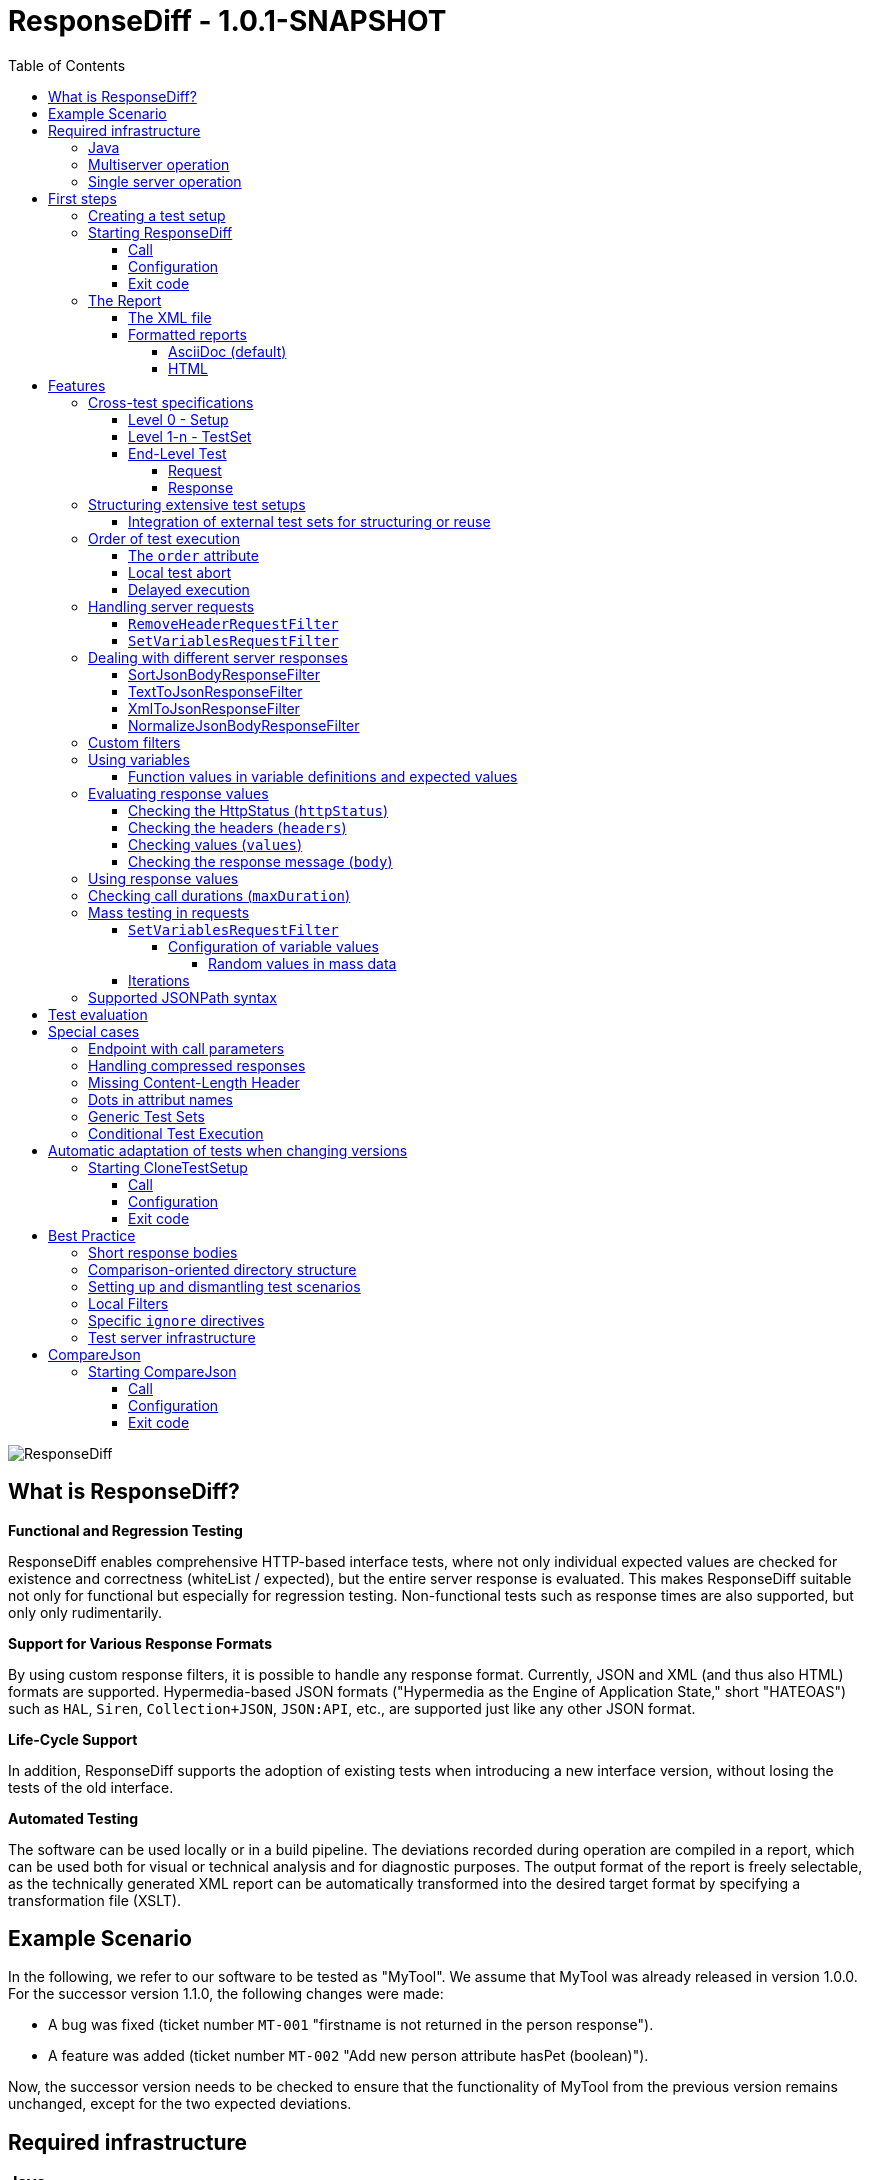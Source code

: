 = ResponseDiff - 1.0.1-SNAPSHOT
:encoding: utf-8
:lang: de
:toc: left
:toclevels: 5

image::img/responsediff-logo_320x160.png[ResponseDiff]

== What is ResponseDiff?

**Functional and Regression Testing**

ResponseDiff enables comprehensive HTTP-based interface tests, where not only individual expected values are checked for existence and correctness (whiteList / expected), but the entire server response is evaluated. This makes ResponseDiff suitable not only for functional but especially for regression testing. Non-functional tests such as response times are also supported, but only only rudimentarily.

**Support for Various Response Formats**

By using custom response filters, it is possible to handle any response format. Currently, JSON and XML (and thus also HTML) formats are supported. Hypermedia-based JSON formats ("Hypermedia as the Engine of Application State," short "HATEOAS") such as `HAL`, `Siren`, `Collection+JSON`, `JSON:API`, etc., are supported just like any other JSON format.

**Life-Cycle Support**

In addition, ResponseDiff supports the adoption of existing tests when introducing a new interface version, without losing the tests of the old interface.

**Automated Testing**

The software can be used locally or in a build pipeline. The deviations recorded during operation are compiled in a report, which can be used both for visual or technical analysis and for diagnostic purposes. The output format of the report is freely selectable, as the technically generated XML report can be automatically transformed into the desired target format by specifying a transformation file (XSLT).

== Example Scenario
In the following, we refer to our software to be tested as "MyTool". We assume that MyTool was already released in version 1.0.0.
For the successor version 1.1.0, the following changes were made:

* A bug was fixed (ticket number `MT-001` "firstname is not returned in the person response").
* A feature was added (ticket number `MT-002` "Add new person attribute hasPet (boolean)").

Now, the successor version needs to be checked to ensure that the functionality of MyTool from the previous version remains unchanged, except for the two expected deviations.

== Required infrastructure

=== Java
ResponseDiff requires Java version 11 or higher.

=== Multiserver operation
In order to be able to make the comparison required for a regression test, at least two instances of the software to be tested must be installed.
The previous MyTool version 1.0.0 is the “reference”, while the successor version 1.1.0 is the “test candidate”. In the event that the same URL is specified for the reference and candidate instances, a warning message is logged.

In reality, it is not uncommon for return values to be instance-specific. This often concerns technical IDs (which are assigned as UUIDs on the server side, for example), but timestamps can also be assumed to be server-specific due to the slightly different system clocks of the servers.

In order to be able to separate supposed, technically caused differences from actual, implementation-related differences without having to identify them individually and exclude them from the test, a control instance can optionally be operated. The control instance is identical to the reference instance. If a control instance is available, ResponseDiff first determines the differences between the reference and control. These are automatically ignored as technical differences (white noise) in the subsequent comparison between the reference and the candidate.

image::img/infrastructure_00.png[]

It is important for a successful setup that each instance (reference, candidate and, if applicable, control) has its own but identical database, as data-changing accesses can also be carried out and the response of a second call often differs from that of the first call.

=== Single server operation

If only the candidate instance is available, it can also be compared with a previous version. The prerequisite for this is that the previous version was tested in multiserver mode at an earlier point in time and that the XML report derived from this is still available. This “old” XML report can then be used as a replacement for the reference instance.

== First steps

=== Creating a test setup
The test scenarios for ResponseDiff are formulated in a setup file (XML).

.Example setup:
====
[source,xml]
----
<?xml version="1.0" encoding="UTF-8"?>
<XmlResponseDiffSetup id="ROOT SETUP"
  xmlns:xsi="http://www.w3.org/2001/XMLSchema-instance"
  xsi:noNamespaceSchemaLocation="responseDiffSetup.xsd" <1>
>
  <description>Demo to demonstrate a basic test setup structure</description>

  <filterRegistry>
    <filter id="sortJsonBody" clazz="com.github.kreutzr.responsediff.filter.response.SortJsonBodyResponseFilter" /> <2>
  </filterRegistry>

  <testSet id="Person CRUD" order="strict"> <3>
     <description>Reading person data</description>

     <test id="Test that person firstname is no longer missing" ticketReference="MT-001,MT-002"> <4>
        <description>In version 1.0.0 a persons firstname was not returned and hasPet was not supported. In version 1.1.0 this should be fixed.</description>

        <request method="GET" endpoint="/persons" > <5>
           <description>Some optional description</description>
           <parameters>
              <parameter id="personId">1000000000000000</parameter>
           </parameters>
           <headers>
              <header name="Accept">application/json</header>
           </headers>
        </request>

        <response>
           <description>Some optional description</description>
           <filters>
              <filter id="sortJsonBody"/> <6>
           </filters>

           <ignore forEver="true"> <7>
              <header>set-cookie</header>
              <explanation>Cookie reference is random</explanation>
           </ignore>
           <ignore ticketReference="MT-001"> <7>
              <path>$.firstname</path>
              <explanation>The firstname is missing in version 1.0.0</explanation>
           </ignore>
           <ignore ticketReference="MT-002"> <7>
              <path>$.hasPet</path>
              <explanation>hasPet was not supported in version 1.0.0</explanation>
           </ignore>

           <expected> <8>
              <httpStatus ticketReference="MT-003">200</httpStatus> <9>
              <headers>
                <header name="content-type" ticketReference="MT-004">application/json</header> <10>
              </headers>
              <values> <11>
                 <value path="$.firstname" type="string" >Reinhard</value>
                 <value path="$.hasPet"    type="boolean" ticketReference="MT-005">false</value>
              </values>
              <body noBody="false" ticketReference="MT-006"/>
           </expected>
        </response>
     </test>

  </testSet>
</XmlResponseDiffSetup>
----
Now let's take a look at the setup:

<1> Specifying the XSD file (XSD = XML Schema Definition) in the XML root can simplify the editing of the XML file. The XSD file is located in the `doc/xsds` directory of the ResponseDiff version.

<2> In general, the “sortJsonBody” filter is registered in the setup. It is used in the example further below in the `response` definition. The filter ensures that the map entries of JSON responses are displayed in a fixed and therefore comparable order.

<3> The embedded TestSet can be described with a `description` and contains a single test (in this example).

<4> The test can optionally refer to one or more associated tickets (`ticketReference`). Links to the ticket system are displayed in the report. If more than one ticket is referenced, the references must be listed one after the other, separated by commas.

<5> The `request` defines which HTTP method (`method`) is used to call the given service endpoint (`endpoint`), which call parameters (`parameters`) are to be appended to the endpoint URL and which headers are to be set.

<6> The response filter registered above is now used in the `response` for the responses delivered here. If more than one filter is specified in the `filters` section, these are applied to the incoming response in the specified order.

<7> In the various `ignore` blocks, certain aspects are now excluded from the comparison. They are therefore not listed in the report. The specification of which parts of the response are to be ignored is made using JSONPath syntax.

* Cookie references are generally not identical and must therefore (generally) be excluded.
* The `MT-001` bugfix also requires an `ignore` block, as it is clear that the reference will not return anything here. The corresponding ticket is linked here.
* The same applies to the new feature `MT-002`.

<8> As we have used a specific person ID in the call, we can also implement a functional test via `expected`.

<9> We expect the HTTP Status of the reponse to be 200 (`OK`),
<10> the `content-type` header as `application/json` and
<11> the values `firstname` and `hasPet` (defined in `values`) to have very specific characteristics. The specification of which value is expected at which point in the response is made using JSONPath syntax.
====

The `ignore` tag and the `httpStatus`, `header`, `value` and `body` elements in the `expected` block can optionally be equipped with the `ticketReference` attribute. This can provide information as to why a deviation may be ignored or why a specific value is expected. Ticket references specified in this way are assigned to the enclosing test and thus appear in the report.


=== Starting ResponseDiff

==== Call
A test with ResponseDiff is started as follows:
[source,bash]
----
java -cp responsediff-<version>.jar com.github.kreutzr.responsediff.ResponseDiff <configuration>
echo $?
----

Optionally, the log level can be set externally at startup as follows
[source,bash]
----
java -cp responsediff-<version>.jar [-Dlog4j.configurationFile=file:<absolute-path>/log4j2.xml] com.github.kreutzr.responsediff.ResponseDiff <configuration>
echo $?
----

==== Configuration

A JSON is expected as configuration as follows (without line breaks):

[NOTE]
====
It is recommended to set the configuration parameters within a small script. A suggestion for such a script is provided in the `doc` folder. (`start-responseDiff`).
====

.Example JSON for the call configuration
====
[source,json]
----
{
  "rootPath" : "...",
  "candidateServiceUrl" : "...",
  "referenceServiceUrl" : "...",
  "referenceFilePath" : "...",
  "controlServiceUrl" : "...",
  "responseTimeoutMs" : ...,
  "ticketServiceUrl" : "...",
  "xmlFilePath" : "...",
  "reportTitle" : "...",
  "testIdPattern" : "...",
  "storeResultPath" : "...",
  "reportWhiteNoise" : [true|false],
  "maskAuthorizationHeaderInCurl" : [true|false],
  "reportControlResponse" : [true|false],
  "executionContext" : "...",
  "xsltFilePath" : "...",
  "reportFileEnding" : "...",
  "reportConversionFormats" : "...",
  "candidateHeaders" : [ { "name" : "...", "value" : "..." } ],
  "referenceHeaders" : [ { "name" : "...", "value" : "..." } ],
  "controlHeaders"   : [ { "name" : "...", "value" : "..." } ],
  "epsilon" : ...,
  "exitWithExitCode" : [true|false]
}
----
====

[NOTE]
====

* `rootPath`: Optional base directory for subsequent relative path specifications (e.g., "C:/home/rkreutz/work/develop/test/responsediff/"). If this parameter is omitted, the execution directory is assumed.
* `candidateServiceUrl`: Mandatory URL of the candidate instance (e.g. "http://localhost:10500/my-tool")
* `referenceServiceUrl`: Optional URL of the reference instance (e.g. "http://localhost:10510/my-tool")
* `referenceFilePath`: Optional reference to an "old" XML report to be used as a reference if no `referenceServiceUrl` was specified.
* `controlServiceUrl`: Optional URL of the control instance (e.g. "http://localhost:10520/my-tool")
* `responseTimeoutMs`: Optional timeout (as an integer) for receiving responses. (default is 1000)
* `ticketServiceUrl`: Optional URL to the ticket system, so that the ticket number only needs to be appended (e.g. "http://localhost/tickets/")
* `xmlFilePath`: Mandatory specification of the XML file containing the setup to be tested. The path can be specified relative to the optionally specified `rootPath`.
* `reportTitle`: Optional text that shall be used as report title when set. If not set the `description` text of the `XmlResponseDiffSetup` block is used as default. If set, the `description` is used as subtitle.
* `testIdPattern`: Optional regular expression (in Java RegEx syntax) to restrict execution to specific tests. If nothing or null is passed, all tests are executed (default). Otherwise, only those tests whose `id` matches the passed expression are executed.
* `storeResultPath`: Mandatory specification of the directory in which the test results should be saved as XML. (e.g., "../test-results/")
* `reportWhiteNoise`: Optional flag indicating whether ignored technical differences (whiteNoise) should also be reported (`true`) or not (`false`). (Default is `false`)
* `maskAuthorizationHeaderInCurl`: Optional Flag indicating whether values of the `Authentication` header shall be masked (`true`) or not (`false`). (default is `true`)
* `reportControlResponse`: Optional Flag indicating whether additionally to the response of the candidate and reference instances the response of the control instance shall be included to the exported XML file, too (`true`) or not (`false'). (default is `false`)
* `executionContext`: Optional (comma separated) list of tokens, that are used for conditional test executions (see section <<Conditional Test Execution>>). The choice of tokens is free. The usage of the tokens is case insensitive.
* `xsltFilePath`: Optional path to an XSLT file to be used to transform the generated XML report. The result of the transformation is saved next to the XML report under the same name (e.g., "reporter/report-to-adoc.xslt" (default) or "reporter/report-to-html.xslt"). **Note:** The transformation file "reporter/report-to-html.xslt" is very rudimentary and serves only as a technical example for creating your own reports. If you actually want to generate a report in HTML format, we recommend not changing the default transformer and the default file extension (`reportFileEnding`) and instead passing the value `html` in the `reportConversionFormats` parameter.
* `reportFileEnding`: Optional file extension for the transformation result. (default is `adoc`)
* `reportConversionFormats`: Optional list of target formats into which a generated AsciiDoc report should be converted. The list is comma-separated. The following enumeration values ​​are supported: `pdf`, `html`. This parameter is only considered if the `reportFileEnding` parameter has the value `adoc`. A prerequisite for successful conversion is, of course, that the XSLT file used (see `xsltFilePath` parameter) actually transforms the XML report into AsciiDoc. The result of the AsciiDoc conversion is stored next to the report file.
* `candidateHeaders`: Optional headers that should be used when calling the candidate instance. e.g. [ { "name" : "Authorization", "value" : "bearer ..." } ])
* `referenceHeaders`: Optional headers that should be used when calling the candidate instance. e.g. [ { "name" : "Authorization", "value" : "bearer ..." } ])
* `controlHeaders`: Optional headers that should be used when calling the candidate instance. e.g. [ { "name" : "Authorization", "value" : "bearer ..." } ])
* `epsilon`: Optional epsilon value for numerical comparisons where no specific epsilon was specified in the test. (default is 0.00000001)
* `exitWithExitCode`: Optional flag whether deviations with an exit code other than 0 should be displayed (`true`), or not (`false`). (default is `true`)
====

==== Exit code
After execution, the exit code indicates whether there were any deviations (exit code != 0) or whether the comparison showed no abnormalities (exit code = 0).
This behavior can be disabled when running locally in an IDE using the optional flag `exitWithExitCode`.

=== The Report
After the test has completed, an XML file named `report_<setupName>_<timestamp>.xml` is stored in the configured directory (see `storeResultPath` above). If an XSLT file was specified for transformation, the transformed report will also appear there under the same name but with a different file extension.

==== The XML file
The XML file corresponds to the setup file.

In addition, each test and test set is noted

* which XML file the test comes from (`fileName`),
* which variables were used (`variables`), and
* what the call actually was (`curl`).

The XML file can therefore be used for debugging purposes.

==== Formatted reports
The formatted report contains all the information from the XML file taken into account during the transformation in a better structured and more human-readable manner.

If not all tests should be considered in the transformation (e.g., because you are only interested in failed tests), the optional attribute `report` can be used in the transformer. An attribute value of an outer test set is inherited by the inner test sets and tests unless a different value is specified.

.Example of using the report attribute
====
[source,xml]
----
<?xml version="1.0" encoding="UTF-8"?>
<XmlResponseDiffSetup ...>
  ...
  <testSet> <!-- If the report attribute is not specified, the value "fail,skip" applies -->
     ...
     <testSet report="fail,skip">
        ...
     </testSet>
     <test ... report="success">
     </test>
  </testSet>
</XmlResponseDiffSetup>
----
====

By configuring the transformer to be used, you can use your own transformers.

The following XSLT transformers are currently available:

===== AsciiDoc (default)
Transformer file name: `report-to-adoc.xslt`

The AsciiDoc transformer is the reference implementation of a transformer. All test aggregations (analysis) are reported at the test set level. Tests are only reported if the test result matches the value specified in the `report` attribute (the default is " `fail,skip` ").
The following values ​​are provided for the `report` attributes on the test sets and tests:

* `success`: The test will be included in the report if it was successful.
* `fail`: The test will be included in the report if it failed.
* `skip`: The test will be included in the report if it was aborted due to technical problems or was excluded from execution due to a specified `testIdPattern`.
* `all`: The test is considered regardless of the test result.
* `none`: The test is never considered.


===== HTML
Transformer file name: `report-to-html.xslt`

The HTML transformer is rather rudimentary in its presentation and serves only as a technical example for creating your own reports. It currently does not take any of the `report` attributes of the test sets and tests into account.

If you actually want to generate a report in HTML format, we recommend using the parameter `reportConversionFormats` (see section "<<Configuration>>").

== Features
In addition to the simple configuration shown above, ResponseDiff can handle more complex and demanding test scenarios. These options are listed and explained below.

=== Cross-test specifications
The complete formulation of all call parameters, etc., for each test is very time-consuming and requires a lot of maintenance. It often happens that numerous tests have a uniform structure and differ only in details. For this reason, tests can be structured into test sets. Commonalities between individual tests can then be outsourced to the test set configuration and no longer need to be specified for each test. However, it is possible to override outsourced properties locally at specific points.

Furthermore, test sets can also be structured within test sets, further reducing the writing and adaptation effort. This results in the following levels:

==== Level 0 - Setup
The outermost level contains (almost) only general information. All of this general information is optional.
These are in detail:

* The base URL of the ticket system, which allows direct reference to tickets in the generated report. This value does not need to be set manually. Instead, it is automatically adopted from the call configuration.
* A short description of the test setup (`description`).
* The registration of request and response filters to be used in the tests (`filterRegistry`).
* A declaration of variables (`variables`) that are valid across all tests (sets).

The definition of at least one test set (`testSet`) is mandatory.

.Example TestSetup
====
[source,xml]
----
<?xml version="1.0" encoding="UTF-8"?>
<XmlResponseDiffSetup ...>
  <description>Demo to demonstrate a basic test setup structure</description>

  <filterRegistry>
     <filter id="sortJsonBody" clazz="com.github.kreutzr.responsediff.filter.response.SortJsonBodyResponseFilter" />
  </filterRegistry>

  <variables>
     <variable id="personId">1000000000000000</variable>
  </variables>

  <testSet ...>
     ...
  </testSet>
</XmlResponseDiffSetup>
----
====

==== Level 1-n - TestSet
A test set contains a set of tests.

Like the test setup, a test set also includes some general information that applies to all embedded tests and test sets. Entering this information is optional. This information includes:

* A short description of the test set (`description`).
* The registration of request and response filters to be used in the tests (`filterRegistry`). *Please note that filter names must be unique across all levels.* Filters registered anywhere are available to all tests. If a filter is registered multiple times under the same name, the regression test will be aborted before it even starts. *For this reason, test sets that are executed multiple times (keyword `iterations`) cannot register additional filters locally.*
* A declaration of universally valid variables (`variables`).
* Universally applicable `request` information to avoid redundancies in the tests (`request`).
* Common `response` information to avoid redundancies in the tests (`response`).

In addition, each test set requires an `id` attribute.

.Example of a test set
====
[source,xml]
----
  <testSet id="TS-1">
     <description>Some text</description>
     <filterRegistry>
        ...
     </filterRegistry>
     <variables>
        ...
     </variables>
     <request ...>
        ...
     </request>
        ...
     <response ...>
        ...
     </response>

     <test ...>
        ...
     </test>
     <test ...>
        ...
     </test>
  </testSet>
----
====

A test set can also contain additional test sets, resulting in a tree structure.

.Example of a structured, complex test setup
====
[source,xml]
----
<?xml version="1.0" encoding="UTF-8"?>
<XmlResponseDiffSetup ...>
  ...
  <testSet id="TS-1">
     ...
     <testSet id="TS-1/1">
        ...
     </testSet>
     <testSet id="TS-1/2">
        ...
        <testSet id="TS-1/2/1">
           ...
        </testSet>
     </testSet>
  </testSet>
  <testSet id="TS-2">
     ...
  </testSet>
</XmlResponseDiffSetup>
----
====

==== End-Level Test
The last level (or leaf in the tree structure) is a test. A test requires the following information. If this is missing, the information is taken from the enclosing structure (TestSet -> ... -> Test Setup).
The following information is required:

* A brief description of the test.
* A declaration of the locally valid variables.
* Local request information.
* Local response information.

In addition, every test requires an `id` attribute.

.Example of a test
====
[source,xml]
----
     ...
     <test id="Test that a person can be updated">
        <description>A person's attributes are changed.</description>

        <request method="PUT" endpoint="/persons" >
           <description>Some optional description</description>
           <parameters>
              <parameter id="personId">1000000000000000</parameter>
           </parameters>
           <headers>
              <header name="Accept">application/json</header>
           </headers>
           <body>
           {
             "name": "Kreutz",
             "firstname": "Reinhard",
             "dateOfBirth" : "1967-09-27",
             "size": 1.94,
             "hasPet" : true
           }
           </body>
        </request>

        <response>
           <description>Some optional description</description>
           <filters>
              <filter id="sortJsonBody"/>
              ...
           </filters>

           <ignore forEver="true">
              <header>set-cookie</header>
              <explanation>Cookie reference is random</explanation>
           </ignore>
           <ignore>
              <path>$.random</path>
              <explanation>The random attribute is a server specific UUID</explanation>
           </ignore>
           ...

           <expected>
              <httpStatus>200</httpStatus>
              <headers>
                 <header name="Content-Type">application/json</header>
                 ...
              </headers>
              <values>
                 <value path="$.name">Kreutz</value>
                 ...
              </values>
              <body noBody="false">
                 ...
              </body>
           </expected>
        </response>
     </test>
     <test id="Test that a person image can be uploaded">
        <description>A person's image and some image description are updated.</description>

        <request method="POST" endpoint="/persons" >
           <description>Some other optional description</description>
           <parameters>
              <parameter id="personId">1000000000000000</parameter>
           </parameters>
           <headers>
              <header name="Accept">application/json</header>
           </headers>
           <uploadParts>
              <file name="photo" contentType="imag/png">person_1000000000000000.png</file>
              <file name="photoText" contentType="text/plain" charSet="UTF-8">someText.txt</file>
           </uploadParts>
        </request>
     </test>
     ...
----
====

===== Request
A `request` entry consists of the following optional information:

* A description (`description`).
* A declaration of the locally valid variables (`variables`).
* A list of the filters to be applied to the request (`filters`). These must be registered centrally in the test setup. Inheritance from enclosing test sets can be specifically interrupted by setting the optional attribute `inherit` to `false` (default is `true`).
* A list of parameters to be appended to the call URL (`parameters`).
* A list of the headers to be set when calling.
* The message text (`body`) to be sent.
* As an alternative to a message body (`body`), files can be uploaded. The files (`file`) are grouped under `uploadParts`. Each `file` entry has the path to the file to be uploaded as its value. If this begins with a period (`.`), the path is considered relative to the test file; otherwise, it is considered an absolute path. Each entry also has the following attributes:
** `name` Optional attribute to give the file a name. If omitted, the physical file name is used.
** `contentType` Mandatory attribute to specify the MIMEType of the file data.
** `charSet` Semi-mandatory attribute that specifies the character encoding (e.g., `UTF-8`) for text files. This specification may be omitted for binary files (e.g., images).

In addition, the following two properties must be set. Whether this is done locally or in a cross-domain structure (TestSet or Test Setup) is irrelevant.

* The calling method (`method`). Options are "GET" (default), "HEAD", "POST", "PUT", "DELETE", "CONNECT", "OPTIONS", "TRACE", and "PATCH".
* The service endpoint to call.

===== Response
A `response` entry consists of the following optional information:

* A description (`description`).
* A declaration of the locally valid variables (`variables`).
* A list of the filters to be applied to the request (`filters`). These must be registered centrally in the test setup. Inheritance from enclosing test sets can be specifically interrupted by setting the optional attribute `inherit` to `false` (default is `true`).
* A list of response values ​​to ignore.
** Headers (specify the name) (`header`) and
** Response values ​​from the response message (`path`) are ignored (`ignore`). (The specification is made using JSONPath syntax)
* A list of the expected response values ​​for a functional test (`expected`).
** The HttpStatus (`httpStatus`) can be checked,
** Header values ​​compared (specify the name) (`headers`),
** individual values ​​from the response message (`values`) or
** the entire response message is tested (`body`).

The following optional attribute can also be set on the `response` entry:

* `hideBody` If the value is set to `true`, no response message will be displayed in the report, and no file will be created in the case of a download (default is `false`). This option can be useful when security-relevant information is involved (e.g., when testing a login endpoint). As a result, the response message cannot be accessed, which is why expected values ​​(`expected` and `ignore`) cannot be checked.

Further details on answer verification can be found in the "<<Features>>" section.

=== Structuring extensive test setups
In this way, test scenarios can be created in which data sets are built up in one test set, while another test set operates on this data, until finally the scenarios are cleared away again in a final test set.
Alternatively or additionally, different endpoints can be grouped into different test sets.

==== Integration of external test sets for structuring or reuse
If test sets become very extensive or if recurring call sequences arise, test setups can be outsourced to individual files that can be included from a test set. Properties outsourced to the incorporating test set are passed to the included test setup in the same way as with nested test sets. It should be noted that the option of locally overwriting common properties also applies here.

Embedding external test setup occurs at the end of a test set after the last test.

.Example XML for embedding external test setups
====
[source,xml]
----
        ...
     </test>

     <testSetInclude file="some-folder/part_01.xml" />
     <testSetInclude file="some-folder/part_02.xml" />

  </testSet>
  ...
</XmlResponseDiffSetup>
----
====

=== Order of test execution
Especially for *CRUD* interfaces (`Create`, `Read`, `Update`, `Delete`), the execution order of the tests can be relevant, for example, if an object is to be created first (`Create`), then queried (`Read`), modified (`Update`), and finally deleted (`Delete`). For this reason, ResponseDiff offers a way to influence the execution order.

==== The `order` attribute
By default, tests and test sets are executed in a random order. If this is not desired, you can set the optional attribute `order` in the enclosing test set with the value `strict` (default is `random`).

.Example XML for strict test execution
====
[source,xml]
----
  <testSet id="Person CRUD" order="strict">
----
====

This setting then applies to all test sets and tests included in the test set, unless an inner test set overrides the outer default for its inner elements. Within a test set, the tests are executed before the contained test sets. This order cannot be changed.

==== Local test abort
If tests depend on each other (for example, because it is expected that query calls will fail if the creation of an object to be queried later fails), this can be accounted for by the `breakOnFailure` attribute at the test level. The attribute would be set to `true` for the test that creates an object required later (the default is `false`). If this call then fails, all subsequent tests and test sets at this structure level are no longer executed. Tests skipped in this way are noted as "skipped" in the test summary.

The mechanism can be continued at TestSet level, so that if a TestSet is aborted in this way, the subsequent TestSets of the same structure level are also no longer executed.

[CAUTION]
====
The `breakOnFailure` attribute is not inherited, but is valid only locally. Furthermore, it is only permitted if strict execution is configured for the enclosing test set (`order` attribute with the value `strict`). An illegal combination of the `breakOnFailue` and `order` attributes leads to an immediate program termination.
====

==== Delayed execution
With asynchronous processing, the caller immediately receives a response from the server, which communicates the URL at which the requested response can be obtained. Often, generating this response takes some time, which is why directly querying the result is usually unsuccessful. Instead, a short wait time is recommended.

The optional `waitBefore` attribute can be used to specify how long to wait before starting the test execution. This is specified as a time period according to link: https://de.wikipedia.org/wiki/ISO_8601[ISO_8601]. To ensure that the requested response is successfully read, the `iterations` attribute (see section <<Iterations>> ) can also be used.

[CAUTION]
====
The `waitBefore` attribute is not inherited but is only valid locally.
====


=== Handling server requests

Before a request is sent to a server, it passes through an optional chain of call filters. The order of processing depends on the order in which the filters are listed in the `filter` entry of the request.

The following call filters are already included in ResponseDiff:

==== `RemoveHeaderRequestFilter`
Generally, the headers to be set are specified within a `request` entry. In addition to these, all headers passed externally when calling ResponseDiff are also always set (see JSON values ​​`referenceHeaders`, `controlHeaders`, and `candidateHeaders` in the call configuration). If specific headers are to be suppressed during the server call (such as a bearer token passed externally when calling the login endpoint), the `RemoveHeaderRequestFilter` can be used as follows:

.Example XML for header suppression
====

The filter is configured using the following parameter:

* `names` : A comma-separated list of header names that should not be set in the request.

[source,xml]
----
  <filterRegistry>
    ...
    <filter id="removeAuthorizationHeader" clazz="com.github.kreutzr.responsediff.filter.request.RemoveHeaderRequestFilter">
      <parameters>
         <parameter id="names">Authorization, Proxy Authorization</parameter>
      </parameters>
    </filter>
    ...
  </filterRegistry>
  ...
  <testSet id="TestSet 00" order="random" report="all">
     ...
     <request method="GET" endpoint="http://${test-server}/some/endpoint">
        ...
        <filters>
           <filter id="removeAuthorizationHeader" />
        </filters>
        ...
     </request>
     ...
  </testSet>
  ...
----
====


==== `SetVariablesRequestFilter`

This filter is specifically designed to handle bulk testing. For more information, see the "Mass Testing in Requests" section.

Custom filters can be easily added. (See section "<<Custom filters>>")


=== Dealing with different server responses

ResponseDiff assumes that responses are delivered in JSON format. If something other than JSON is delivered, each response can optionally be passed through a customizable chain of response filters.
If an XML-to-JSON filter (e.g., `XmlToJsonResponseFilter`) is used upstream, ResponseDiff can also parse responses from services that return XML. The same applies to the `TextToJsonResponseFilter`, which encapsulates any content in JSON.

The configured filters are processed in the order in which they were listed (`filter`).

The following response filters are already included in ResponseDiff:

==== SortJsonBodyResponseFilter
One response filter that will almost always be used is the filter `com.github.kreutzr.responsediff.filter.response.SortJsonBodyResponseFilter`. It guarantees that the attribute names of an incoming JSON message appear in a fixed order. Without this filter, the regression test would often report unfounded deviations.

The filter operates only on JSON messages. Non-JSON messages remain unchanged.

The filter accepts three optional configuration parameters:

* `sortArrays` : This parameter specifies whether list entries should also be sorted for comparison purposes (`true`), or whether the order of the entries in lists should remain unchanged (`false`). (default is `false`).
* `sortArrays.keys` : If the sorting of list entries is enabled using the `sortArrays` parameter, this setting applies by default to all lists in the JSON. However, sorting usually needs to be restricted to specific lists. To do this, the `sortArrays.keys` parameter must be used to identify the lists whose entries are to be sorted (whitelist). Multiple names are separated by a comma. If the JSON itself is already a list and therefore has no enclosing name, "$" must be specified as a synonym for "root" when specifying a whitelist if this (outer) list is to be sorted as well. A list of only non-existent names (or an empty entry) will result in no list being sorted.
Additionally, you can specify for each name which data should be used for sorting. The paths to the data to be considered are specified as JSONPaths in round brackets (`'('` and `')'`) and, if necessary, separated by a semicolon (`;`).
* `storeOriginalResponse` : This parameter allows the incoming response to be saved in the filter result before the filter begins its operation. The original response can be found in the result structure under `originalResponse`. Saving is enabled when the parameter value is set to `true` (default is `false`).

.Example of a detailed filter configuration
====
The `SortJsonBodyResponseFilter` returns for the following JSON document

[source,json]
----
[
  { "id" : "002", "a" : [ { "x" : 3, "y" : 1 }, { "x" : 2, "y" : 1 } ], "b" : [ 6,5,4 ], "c" : [ 9,8,7 ] },
  { "id" : "001", "a" : [ { "x" : 1, "y" : 2.1 }, { "x" : 1, "y" : 11.2 } ], "b" : [ 3,2,1 ], "c" : [ 8,4,2 ] }
]
----

with this filter configuration

[source,xml]
----
  ...
  <filterRegistry>
    <filter id="sortJsonBody" clazz="com.github.kreutzr.responsediff.filter.response.SortJsonBodyResponseFilter">
      <parameters>
         <parameter id="sortArrays">true</parameter>
         <parameter id="sortArrays.keys">$($.id),a($.x;$.y),b</parameter>
      </parameters>
    </filter>
    ...
----

this result:

----
[
  { "a" : [ { "x" : 1, "y" : 2.1 }, { "x" : 1, "y" : 11.2 } ], "b" : [ 1,2,3 ], "c" : [ 8,4,2 ], "id" : "001" },
  { "a" : [ { "x" : 2, "y" : 1 }, { "x" : 3, "y" : 1 } ], "b" : [ 4,5,6 ], "c" : [ 9,8,7 ], "id" : "002" }
]
----

* The attribute names are sorted alphabetically.
* Lists `a` and `b` are sorted. List `a` is sorted according to the values ​​in `$.x` and `$.y` (in that exact order), while list `b` is simply sorted by its total values. The sorting of list `b` would also work if the values ​​were further JSON structures—just (unprofessionally) sorted alphabetically according to their text representation.
* List `c` is not sorted.
* Finally, the elements of the root list `$` are sorted according to `$.id`.

====

[NOTE]
====
Data with value `null` is sorted to the front.

Data of type `Boolean` is sorted in the order `false`, `true`.

Numerical values ​​are sorted according to their value.

====

[CAUTION]
====
*Please note* that currently negative numbers are sorted in the same order as positive numbers - something like this:

[source]
----
-1, -2, -3, 0, 1, 2, 3
----

====

[CAUTION]
====
*UUIDs* (e.g. automatically generated IDs) are generally *not* suitable for sorting, since they are naturally generated individually on different instances (reference, candidate and possibly control) and therefore a unique sorting order cannot generally be achieved.

In such cases, it is advisable to choose the strongest possible combination of other attributes.

====


==== TextToJsonResponseFilter
For text responses (e.g., with a bearer token), the filter `com.github.kreutzr.responsediff.XmlHttpResponse.TextToJsonResponseFilter` is available. It encloses the entire server response in a rudimentary JSON. The JSON has either this `{"body":"<text>"}` or this `{"body":null}` form.

The filter only operates on non-JSON messages. JSON messages remain unchanged.

The filter accepts an optional configuration parameter:

* `contentType` : This parameter can be used to specify the `Content-Type` header of the response converted to JSON (default is `application/json`).


==== XmlToJsonResponseFilter
The filter `com.github.kreutzr.responsediff.XmlHttpResponse.XmlToJsonResponseFilter` is also available for XML responses (e.g., SOAP requests). It takes into account XML tag attributes and the mixing of text and other XML tags.

The filter only operates on non-JSON messages. JSON messages remain unchanged.

The filter accepts four optional configuration parameters:

* `contentType` : This parameter can be used to specify the `Content-Type` header of the XML response converted to JSON (default is `application/json`).
* `preserveOrder` : This parameter preserves the order of the nested tags. This is achieved by introducing a list in JSON. The list is named `#value`. Tag attributes are copied from JSON, with the attribute name preceded by a `@` serving as the key. If attributes are not to be considered, the `#value` key for the value is also omitted, and the tag name serves directly as the key. Further information and examples can be found in the class's Java documentation.
* `skipAttributes` : If the value `true` is passed, tag attributes are ignored when converting to JSON (default is `false`).
* `storeOriginalResponse` : This parameter allows the incoming response to be saved in the filter result before the filter begins its operation. The original response can be found in the result structure under `originalResponse`. Saving is enabled when the parameter value is set to `true` (default is `false`).

==== NormalizeJsonBodyResponseFilter

To use JSONPath, it is essential that the JSON structure can be parsed uniquely. This assumption is violated if, for example, the name of a JSON attribute contains a dot (`.`), as the dot is interpreted by the JSONPath standard as a structuring indicator.

The `NormalizeJsonBodyResponseFilter` can be used to normalize an incoming server response. This attempts to convert attributes with a dot in their name into structures.

It should be emphasized that this changes the native server response and that it is always preferable to receive correctly structured responses from the server.

The filter can be configured as follows:

* `replacements` : This optional parameter can be used to replace individual text occurrences (e.g.: `“project.id” -> “project-id”`). The replacements are passed as JSON as follows: `{ “<source_1>” : “<target_1>”, “<source_2>” : “<target_2>;”, ... }`. (default is empty).
* `normalizeMaps` : The optional parameter means that if the value `true` is set, an attempt is made to adapt the server response so that corresponding substructures are inserted (e.g.: `“project.id” : ...` -> `“project” : { “id” : ... }`). So that the adjustment also extends to list entries, `normalizeArrays` must also be set to `true`. (default is `false`)
* `normalizeArrays` : This parameter may only be set to `true` if the `normalizeMaps` parameter has been set to `true`. If this is the case, this means that entries within JSON lists are also normalized (e.g.: `[ “array.length” : 1 ]' -> “[ ‘array’ : { ‘length’ : 1 } ]`). (default is `false`)


.Example of a filter configuration
====
[source,xml]
----
<XmlResponseDiffSetup ...>
  <description>Some setup description</description>

  <filterRegistry>
    <filter id="sortJsonBody" clazz="com.github.kreutzr.responsediff.filter.response.SortJsonBodyResponseFilter">
      <parameters>
         <parameter id="sortArrays">true</parameter>
         <parameter id="sortArrays.keys">$,myAttribute</parameter>
      </parameters>
    </filter>
    <filter id="textToJson" clazz="com.github.kreutzr.responsediff.filter.response.TextToJsonResponseFilter">
      <parameters>
         <parameter id="contentType">application/vnd.api+json</parameter>
      </parameters>
    </filter>
    <filter id="xmlToJson" clazz="com.github.kreutzr.responsediff.filter.response.XmlToJsonResponseFilter">
      <parameters>
         <parameter id="contentType">application/vnd.api+json</parameter>
         <parameter id="preserveOrder">true</parameter>
         <parameter id="skipAttributes">false</parameter>
         <parameter id="storeOriginalResponse">true</parameter>
      </parameters>
    </filter>
    <filter id="normalizeJson" clazz="com.github.kreutzr.responsediff.filter.response.NormalizeJsonBodyResponseFilter">
      <parameters>
         <parameter id="replace">{"project.id":"project-id"}</parameter>
         <parameter id="normalizeMaps">true</parameter>
         <parameter id="normalizeArrays">false</parameter>
      </parameters>
    </filter>
  </filterRegistry>

  ...
</XmlResponseDiffSetup
----
====


=== Custom filters

ResponseDiff offers several interfaces and abstract base classes for creating your own request and response filters.

* `DiffFilter` and `DiffFilterImpl` Handles filter parameters.
* `DiffRequestFilter` Defines the handling of requests regarding the addition of variables (e.g. in mass tests).
* `DiffResponseFilter` and `DiffResponseFilterImpl` Handles responses.

This makes it easy to create your own parameterizable filters.

.Example of a custom RequestFilter
====
[source,java]
----
public class MyRequestFilter extends DiffFilterImpl implements DiffRequestFilter
{
  private static final String MY_FILTER_PARAMETER = "...";

  @Override
  protected void registerFilterParameterNames()
  {
    super.registerFilterParameterNames();

    registerFilterParameterName( MY_FILTER_PARAMETER );
    // ...
  }

  @Override
  public void apply( final XmlRequest xmlRequest, final String serviceId, final XmlTest xmlTest ) throws DiffFilterException
  {
    // ...
  }

  @Override
  public void next()
  {
    // ...
  }
}
----
====

.Example of a custom ResponseFilter
====
[source,java]
----
public class MyResponseFilter extends DiffResponseFilterImpl
{
  private static final String MY_FILTER_PARAMETER = "...";

  @Override
  protected void registerFilterParameterNames()
  {
    super.registerFilterParameterNames();

    registerFilterParameterName( MY_FILTER_PARAMETER );
    // ...
  }

  @Override
  public void apply( final XmlHttpResponse xmlHttpResponse ) throws DiffFilterException
  {
    super.apply( xmlHttpResponse );
    // ...
  }
}
----
====

=== Using variables
It is possible to define variables at every level (Test Setup -> TestSet -> Test -> Request or Response).
This is done simply by specifying the `id` (as a tag attribute) and the value as text.

.Example of a variable definition
====
[source,xml]
----
<variables>
  <variable id="personId" type="long">1000000000000000</variable>
  <variable id="randomInt" type="int" >${randomInteger()}</variable>
  <variable id="today" type="date">${nowDate()}</variable>
  <variable id="tomorrow" type="date">${nowDate(1)}</variable>
  <variable id="yesterday" type="date">${nowDate(-1)}</variable>
  <variable id="todayNoon" type="datetime">${nowDate()}T12:00:00</variable>
  ...
</variables>
----
====

Specifying a data type is optional during declaration and has no effect. However, it is relevant when reading a value.

Variables of an outer level can be overridden in inner levels using the same `id`. This allows for point exceptions without having to rebuild the structure.

These variables can be used in the following places:

* Descriptions (`description`)
* Request endpoint (`endpoint`)
* Request parameter value (`parameter`)
* Request header value (`header`)
* Request message (`body`)
* Expected response value (`value`) see section "<<Evaluating response values>>"

.Example of variable usage
====
[source,xml]
----
<testSet>
  <description>Tests for person ${personId}</description>
  <test>
    <description>First tests for person ${personId}</description>
    <request method="PUT" endpoint="/persons/${personId}" >
      <parameters>
        <parameter id="someParameter">${personId}</parameter>
      </parameters>
      <headers>
        <header name="someHeader">aaa_${personId}_bbb</header>
      </headers>
      <body>
        {
          "id" : "${personId}"
        }
      </body>
    </request>
    <response>
      <expected>
        <values>
          <value path="$.id">${personId}</value>
        </values>
      </expect>
    </response>)
  </test>
</testSet>
----
====

==== Function values ​​in variable definitions and expected values

The following functions for random values ​​and time specifications are available for assigning dynamic values ​​to variable definitions and expected values:

[NOTE]
====
None of the optional parameters are enclosed in quotes.

* `${randomUUID()}` A random UUID is generated.
* `${randomUUID( TEST_ )}` A random UUID is generated, which is led by the specified prefix.
* `${randomUUID( TEST_, 15 )}` A random UUID is generated, which is led by the specified prefix and is not longer than the specified maximum length.
* `${randomUUID( TEST_, 15, -, _ )}` A random UUID is generated, starting with the specified prefix and not exceeding the specified maximum length. In addition, all `-` characters are replaced with a `_` character. Further replacements (always in pairs) are possible.
* `${randomInteger()}` A random integer value is generated.
* `${randomInteger( <min> )}` A random integer value is generated that is greater than or equal to the specified minimum value `<min>`.
* `${randomInteger( <min>, <max> )}` Generates a random integer value greater than or equal to the specified minimum value `<min>` and less than or equal to the specified maximum value `<max>`. Further parameters are ignored. `min` must be less than `max`.
* `${randomLong()}` A random integer value is generated.
* `${randomLong( <min> )}` A random integer value is generated that is greater than or equal to the specified minimum value `<min>`.
* `${randomLong( <min>, <max> )}` Generates a random decimal value that is greater than or equal to the specified minimum value `<min>` and less than or equal to the specified maximum value `<max>`. Further parameters are ignored.
* `${randomDouble()}` A random decimal value is generated.
* `${randomDouble( <min> )}` A random integer value is generated that is greater than or equal to the specified minimum value `<min>`.
* `${randomDouble( <min>, <max> )}` Generates a random decimal value that is greater than or equal to the specified minimum value `<min>` and less than or equal to the specified maximum value `<max>`. Further parameters are ignored. `min` must be less than `max`.
* `${randomDate()}` A random date (starting from `1970-01-01` to `2999-12-31`) is generated.
* `${randomDate( <min> )}` A random date is generated that is greater than or equal to the specified minimum value `<min>` (in ISO format `yyyy-MM-dd`). Instead of a fixed date, `<min>` can also be specified as `today` for the current day. `today` itself can also be supplemented with an integer offset (in days). Example: `${randomDate( today +3 )}` or `${randomDate(today-2)}`.
* `${randomDate( <min>, <max> )}` A random date is generated that is greater than or equal to the specified minimum value `<min>` (in ISO format `yyyy-MM-dd`) and less than or equal to the specified maximum value `<max>` (in ISO format `yyyy-MM-dd`). `min` must be less than `max`. Instead of a fixed date, `<min>` or `<max>` can also be specified as `today` for the current day. `today` itself can also be supplemented with an integer offset (in days). Example: `${randomDate( today +3, "2999-12-31" )}` or `${randomDate(today-2, today + 6)}`.
* `${randomDateTime()}` A random timestamp (starting from `1970-01-01T00:00:00.000` to `2999-12-31T23:59:59.999`) is generated.
* `${randomDateTime( <min> )}` A random timestamp is generated that is greater than or equal to the specified minimum value `<min>` (in ISO format `yyyy-MM-dd HH:mm:SS`). Instead of a fixed timestamp, `<min>` can also be specified as `now` for the current timestamp. `now` itself can also be supplemented with an integer offset (in milliseconds). Example: `${randomDateTime( now +3000 )}` or `${randomDateTime(now - 2000)}`.
* `${randomDateTime( <min>, <max> )}` A random timestamp is generated that is greater than or equal to the specified minimum value `<min>` (in ISO format `yyyy-MM-dd HH:mm:SS`) and less than or equal to the specified maximum value `<max>` (in ISO format `yyyy-MM-dd HH:mm:SS`). `min` must be less than `max`. Instead of a fixed timestamp, `<min>` and `<max>` can also be specified as the current timestamp. `now` itself can also be supplemented with an integer offset (in milliseconds). Example: `${randomDateTime( now +3000, 2999-12-31T23:59:59.999 )}` or `${randomDateTime(now-200, now+500000)}`.
* `${randomBoolean()}` A random Boolean value (`true` or `false`) is generated.
* `${randomEnum( <Alternative-1>, < Alternative-2>, ... )}` One of the passed alternatives (as a `string`) is used. At least one alternative must be passed. Otherwise, no value is entered.
* `${nowDate()}` The current date is generated.
* `${nowDate( <offset> )}` Creates a date equal to the current date plus the specified offset (in days). Further parameters are ignored.
* `${nowDateTime()}` The current timestamp is generated.
* `${nowDateTime( <offset> )}` Creates a timestamp equal to the current timestamp plus the specified offset (in milliseconds). Further parameters are ignored.

====


=== Evaluating response values
Functional tests check whether individual response values ​​match the expected value. However, it's not uncommon for the values ​​to deviate slightly, usually due to technical reasons (e.g., rounding).

ResponseDiff offers several options for dealing with such deviations. For this purpose, a tolerance range (`epsilon`) can be defined for each expected value, depending on the data type.

In addition, an expected value (for `header` as well as for `value`) can also be generated dynamically (see `$.lastUpdated` in the following example). Further information on dynamic values ​​can be found in the section "<<Function values ​​in variable definitions and expected values>>".

.Example of expected values ​​in functional tests
====
[source,xml]
----
     <test>
        ...
        <response>
           <expected>
              <httpStatus>201</httpStatus>
              <httpStatus checkInverse="true">500</httpStatus>
              <headers>
                 <header name="Content-Type" trim="true" ignoreCase="true">APPLICATION/JSON</header>
                 <header name="Content-Type" checkInverse="true">text/html</header>
                 <header name="SOME_ISO_DATETIME_HEADER" type="dateTime" epsilon="PT2S">${nowDateTime()}</header>
                 <header name="allow">GET,POST,OPTION</header>
              </headers>
              <values>
                 <value path="$.name" trim="true" ignoreCase="true">kReUtZ</value>
                 <value path="$.firstname" trim="true" match="true">^R[einhar]{6}d$</value>
                 <value path="$.id" type="long" epsilon="1" >1000000000000000</value>
                 <value path="$.id" type="long" >]2,4[</value>
                 <value path="$.number" type="int" checkInverse="true">${SOME_NUMBER_VARIABLE}</value>
                 <value path="$.dateOfBirth" type="date" epsilon="P1D">1967-09-27</value>
                 <value path="$.size" type="double" epsilon="0.01">1.94</value>
                 <value path="$.size" type="double" >[1.9,1.95]</value>
                 <value path="$.hasPet" type="boolean">false</value>
                 <value path="$.lastUpdated" type="datetime" epsilon="PT30S">${nowDateTime()}</value>
                 <value path="$.timeSinceLastUpdate" type="duration" epsilon="PT0.01S">PT55.007S</value>
                 <value path="$.children[0].character" checkPathExists="true"/>
                 <value path="$.children[0].character" checkIsNull="true" checkInverse="true"/>
                 <value path="$.children[*].character">LOVELY</value>
                 <value path="$.children.length()" type="int">2</value>
              </values>
           </expected>
        </response>
     </test>
----
====

The example is explained in the following sections.

==== Checking the HttpStatus (`httpStatus`)
HttpStatus has no tolerance range. It is always a three-digit integer between 100 and 599. The following tag attributes are available:

[cols="10,15,~"]
|===
| Attribute | Attribute value | Description

|checkInverse
|`true` or `false`
|The comparison result is inverted if the attribute value is `true` (default is `false`).
|===


==== Checking the headers (`headers`)
For a header value, ResponseDiff defaults to the data type `string`. If a different data type is explicitly specified using the `type` attribute, the value can be interpreted and checked differently. In this respect, checking headers and values ​​is no different (see the following section "<<Checking values ​​(`values`)>>").

*Note:* With the `Allow` header, ResponseDiff ensures that the provided, supported HTTP verbs are listed in alphabetical order. This makes verification much easier.


==== Checking values ​​(`values`)
The JSONPath syntax specifies where in the response each value is expected. This check is therefore only available for JSON responses.
Values ​​are treated depending on their respective data type. If no data type is explicitly specified (`type`), `string` is assumed by default. The following tag attributes are available for each data type:

[cols="10,10,15, 15,~"]
|===
| Data type | Attribute | Attribute value | Expected value | Description

|string
|trim
|`true` or `false`
|
|For both the expected value and the returned value, whitespace characters at the beginning and end are removed before the comparison if the attribute value is `true` (default is `false`).

|string
|ignoreCase
|`true` or `false`
|
|The comparison is case-insensitive if the attribute value is `true`.

|string
|match
|`true` or `false`
|Regular expression according to link:https://docs.oracle.com/javase/8/docs/api/java/util/regex/Pattern.html[Java Standard]
|In the above example "^R[einhar]{6}d$" it is checked that the current value begins with "R", followed by 6 characters, each of which can be "e", "i", "n", "h", "a", or "r", and finally a "d" is placed at the end of the value.

|long / int
|epsilon
|<integer>
|
|When comparing integers, a tolerance range can optionally be specified. A tolerance range is only effective for specific values, not for ranges. The range considered equal is calculated as follows: [x - epsilon, x + epsilon]

|long / int
|
|`[` or `]` <integer>,<integer> `[` or `]`
|[x,y] or [x,y[ or ]x,y] or ]x,y[
| Ranges can be defined for integers by specifying the lower and upper limits separated by a comma and by choosing the square brackets to determine whether the limits should be inclusive or exclusive.

|double
|epsilon
|<decimal number>
|
|When comparing decimal numbers, a tolerance range can optionally be specified. A tolerance range is only effective for specific values, not for ranges. The range considered equal is calculated as follows: [x - epsilon, x + epsilon]

|double
|
|`[` or `]` <decimal number>,<decimal number> `[` or `]`
|[x,y] or [x,y[ or ]x,y] or ]x,y[
|For decimal numbers, ranges can be defined by specifying the lower and upper limits separated by a comma and by choosing the square brackets to determine whether the limits should be inclusive or exclusive.

|date
|epsilon
|A date according to link:https://de.wikipedia.org/wiki/ISO_8601[ISO_8601]
|
|When comparing date values, a tolerance range can optionally be specified. The range considered equal is calculated as follows: [x - epsilon, x + epsilon]. Epsilon is a time span according to ISO 8601. In the above example, "P1D," the tolerance is one day.

|date
|
|`[` or `]` <Date>,<Date> `[` or `]`
|[x,y] or [x,y[ or ]x,y] or ]x,y[
|When comparing date values, ranges can be defined by specifying the lower and upper limits separated by a comma and by choosing the square brackets to determine whether the limits should be inclusive or exclusive.

|datetime
|epsilon
|A timestamp according to link:https://de.wikipedia.org/wiki/ISO_8601[ISO_8601]
|
|When comparing timestamps, a tolerance range can optionally be specified. The range considered equal is calculated as follows: [x - epsilon, x + epsilon]. Epsilon is specified as a time span according to ISO 8601. In the above example, "PT30S," the tolerance is 30 seconds.

|datetime
|
|`[` or `]` <timestamp>,<timestamp> `[` or `]`
|[x,y] or [x,y[ or ]x,y] or ]x,y[
|When comparing timestamps, ranges can be defined by specifying the lower and upper limits separated by a comma and by choosing the square brackets to determine whether the limits should be inclusive or exclusive.

|duration
|epsilon
|A period of time according to link:https://de.wikipedia.org/wiki/ISO_8601[ISO_8601]
|
|When comparing time spans, an optional tolerance range can be specified. The range considered equal is calculated as follows: [x - epsilon, x + epsilon]. Epsilon is defined as a time span according to ISO 8601. In the above example, "PT0.01S," the tolerance is 10 milliseconds.

|duration
|
|`[` or `]` <timespan>,<timespan> `[` or `]`
|[x,y] or [x,y[ or ]x,y] or ]x,y[
|When comparing time periods, ranges can be defined by specifying the lower and upper limits separated by a comma and by choosing the square brackets to determine whether the limits should be inclusive or exclusive.

|boolean
|
|
|`true` or `false`
|There are no rounding errors for Boolean values, which is why the given value is checked.

|<all>
|checkPathExists
|`true` or `false`
|
|The path specified in the `path` attribute is checked to see if it exists (default is `false`). This check can only be combined with the `checkInverse` and `checkIsNull` attributes. *If this attribute is set, all other attributes (except `checkInverse` and `checkIsNull`) are ignored. If an expected value is set, an error message is displayed.*

|<all>
|checkIsNull
|`true` or `false`
|
|It checks whether the value at the path specified in the `path` attribute is `null` (default is `false`). This check can only be combined with the `checkInverse` and `checkPathExists` attributes. It is weaker than `checkPathExists` because both `{ "key" : null }` and `{}` return the value `null` for a query on the path `$.key`. *If this attribute is set, all other attributes (except `checkInverse` and `checkPathExists`) are ignored. If an expected value is set, an error message is displayed.*

|<all>
|checkInverse
|`true` or `false`
|
|The comparison result is inverted if the attribute value is `true` (default is `false`). *This option is not allowed for defined ranges of any data type.*
|===


==== Checking the response message (`body`)

ResponseDiff can optionally check the entire response message. Generally, such a test is difficult to maintain over time. However, testing that no response message was sent will often be useful. The following tag attributes are available:

[cols="10,15,~"]
|===
| Attribute | Attribute value | Description

|noBody
|`true` or `false`
|If the attribute value is `true`, it is checked that no response message was sent. If the attribute value is `false` (default), it is checked that the sent response message corresponds to the value specified in the `<body>` tag.
|===

=== Using response values
Variables specified in the `response` definition are read from the response message (`<variables>` / `<variable>`).
The data type of the variables to be read can be specified using the `type` attribute (default is `string`).
Variables read in this way are available for all subsequent tests.
The specification (`path`), which defines which parts of the response should be read, is done using JSONPath syntax. Variables that should be read from the response message are, of course, only considered for JSON responses. Variables that should be read from the headers are always considered. The JSONPath expression for header variables must begin with `$.headers.` followed by the header name.


[CAUTION]
====
If variables are to be read, it must (usually) be ensured that a strict (`order="strict"`) test order is defined.

Response values ​​can vary from instance to instance, which is why they are stored as two or three separate variables (for reference, candidate, and possibly control). However, this need not be taken into account when using these variables, as ResponseDiff replaces the variables individually depending on the instance. However, the variables can be viewed individually in the output XML report.
====

.Example for reading and using response values
====
[source,xml]
----
<XmlResponseDiffSetup ...>
  <description>Test that response variables are handled server instance specific</description>

  <testSet id="Response Variables" order="strict">
     <test id="Step 01 - Read response variable">
        <request endpoint="/my-endpoint" />
        <response>
           <variables>
              <variable id="HEADER__CONTENT_TYPE" path="$.headers.content-type" />
              <variable id="STEP1_KEY" path="$.key" type="string" />
           </variables>
        </response>
     </test>

     <test id="Step 02 - Use response variables">
        <request endpoint="/my-endpoint?step1_key=${STEP1_KEY}" >
           <headers>
              <header name="content-type">${HEADER__CONTENT_TYPE}</header>
           </headers>
           <body>
           {
              "step1_key" : "${STEP1_KEY}"
           }
           </body>
        </request>
     </test>

     <test id="Step 03 - Use response variables again">
        <request endpoint="/my-endpoint?step1_key=${STEP1_KEY}" >
           <headers>
              <header name="content-type">${HEADER__CONTENT_TYPE}</header>
           </headers>
           <body>
           {
              "step1_key" : "${STEP1_KEY}"
           }
           </body>
        </request>
     </test>

  </testSet>
</XmlResponseDiffSetup>
----
====

=== Checking call durations (`maxDuration`)
Optionally, ResponseDiff checks whether a single call to the candidate instance took longer than an expected amount of time.
The time span is specified in the `expected` tag within the `response` tag of a test. The notation follows the link: https://de.wikipedia.org/wiki/ISO_8601[ISO_8601].

It should be noted that an `expected` block of an outer TestSet is inherited, but the `maxDuration` tag is explicitly excluded from this.

If you want to check the maximum duration of multiple calls to the same test (possibly with different variable values ​​as described in the section "<<Mass testing in requests>>"), you can set the test's `iterations` attribute to a value greater than one and define an `overAllExpected` block with a `maxDuration` tag. If the value of the `iterations` attribute is one or less, the overall execution duration check will not be executed.

If the call duration of several different calls is to be tested, an `overAllExpected` block can also be defined within a test set (similar to the test). The duration of all tests, nested at any depth, is then measured.

[CAUTION]
====
`overAllExpected` blocks are not inherited at either the Test or TestSet level.
====

[NOTE]
====
ResponseDiff was not specifically designed for performance testing. Even for individual tests, the measured time does not necessarily reflect the actual call duration. Therefore, this option should only be used for rough time requirements.

In particular, when using an `overAllExpected` block in TestSets, not only the pure call duration of the candidate call is measured (for technical reasons), but also the durations of the calls to the reference and, if applicable, the control instances - plus the internal execution times between these calls.
====

.Example for checking call durations
====
[source,xml]
----
  <testSet iterations="3">
     <test iterations="2">
        ...
        <response>
           <expected>
              ...
              <maxDuration>PT1S</maxDuration>
              ...
           </expected>
        </response>

        <overAllExpected>
           <maxDuration>PT2S</maxDuration>
        </overAllExpected>
     </test>

     <overAllExpected>
        <maxDuration>PT6S</maxDuration>
     </overAllExpected>
  </testSet>
----
====


=== Mass testing in requests
To carry out many tests, the writing and maintenance effort is very high.

For example, if we want to consider 1,000 different people in our test calls, we could either (naive approach) define a `personId` variable in a test set, include the test set 1,000 times in a test setup or base test set, and adjust the variable each time. This in itself is time-consuming, but if we imagine that a test needs to be adjusted or a new test is added, we are faced with 1,000 times the effort – plus the uncertainty of making a mistake.

It's often better to leave the variables to be varied open and let them be set when a request filter is run. ResponseDiff already provides a suitable filter for this, `SetVariablesRequestFilter`.

==== `SetVariablesRequestFilter`

This filter replaces all variables in the outgoing request (`request`) with the corresponding, configured variable values. It also replaces the variables of the enclosing `test` element in `id` and `description` to make the generated report more meaningful.

===== Configuration of variable values
The filter is configured as follows:

[source,xml]
----
<XmlResponseDiffSetup ...>
  <description>Some setup description</description>

  <filterRegistry>
    <filter id="setVariables" clazz="com.github.kreutzr.responsediff.filter.request.setvariables.SetVariablesRequestFilter">
      <parameters>
         <parameter id="source">./setVariables.json</parameter>
         <parameter id="useVariables">false</parameter>
      </parameters>
    </filter>
  </filterRegistry>

  ...
</XmlResponseDiffSetup>
----

The filter reads a JSON structure from the file specified in the `source` parameter. The path should be specified relative to the test setup XML file. However, it can also be specified relative to the execution directory or, alternatively, absolute. If problems occur, the log file can be consulted. A message like this is output at the `Debug` log level:

[source,txt]
----
Trying to read variables file "<filePath>".
----

The structure of the JSON file specified under `source` is as follows:

.Example of a configuration for the SetVariablesRequestFilter (The result is identical for both alternatives.)
====
----
{
"variables" : {
   "key1" : [ "A", "B", "C" ],
   "key2" : [ "D", "E", "F" ]
},
"variableSets" : [
   { "key1" : "A", "key2" : "D" },
   { "key1" : "B", "key2" : "D" },
   { "key1" : "C", "key2" : "D" },
   { "key1" : "A", "key2" : "E" },
   { "key1" : "B", "key2" : "E" },
   { "key1" : "C", "key2" : "E" },
   { "key1" : "A", "key2" : "F" },
   { "key1" : "B", "key2" : "F" },
   { "key1" : "C", "key2" : "F" }
]
}
----
====

The configuration offers the possibility

* **either** to list only variables and their possible values. The filter then automatically creates all possible combinations and starts again with the first combination at the end
* **or** specify all desired combinations yourself.

Currently both attribute names, `variables` and `variableSets`, must be set. If they should not be populated, the value `null` can be set.

The filter parameter `useVariables` can be used to configure whether the values ​​from the attribute `variables` should be used (`true`) or the values ​​from the attribute `variableSets` (`false`).

[NOTE]
It is also possible to set complex structures as variables. However, please note that the variable values ​​are always treated as strings, and therefore inner quotation marks must be escaped.

.Example of a configuration with structured variables.
====
[source,json]
----
{
"variables" : {
   "key1" : [ "[ \"A\", \"B\" ]", "[ \"C\", \"D\" ]" ],
   "key2": ...
   ...
},
"variableSets" : [
   { "key1" : "[ \"A\", \"B\" ]", "key2" : ... },
   { "key1" : "[ \"C\", \"D\" ]", "key2" : ... },
   ...
]
}
----
====

====== Random values ​​in mass data

Dynamic values ​​(see also section "<<Function values ​​in variable definitions and expected values>>") in requests for mass data can be defined in the filter configuration as follows:

.Example of a configuration with random values.
====
[source,json]
----
{
"variables" : {
   "key1" : [ "A", "${randomUUID()}", "${randomUUID(TEST_)}", "${randomUUID(TEST_, 15)}" ],
   "key2" : [ "1", "${randomInteger()}", "${randomInteger( 5 )}", "${randomInteger( 5, 8 )}" ],
   "key3" : [ "1", "${randomLong()}", "${randomLong( 5 )}", "${randomLong( 5, 8 )}" ],
   "key4" : [ "2.4", "${randomDouble()}", "${randomDouble( 5.5 )}", "${randomDouble( 5.5, 8.3 )}" ],
   "key5" : [ "${randomDate()}", "${randomDate( 2023-10-01 )}", "${randomDate( today - 1, today + 3 )}" ],
   "key6" : [ "${randomDateTime()}", "${randomDateTime( 2023-10-01T00:00.00.000 )}", "${randomDateTime( now - 5000, now + 3000 )}" ],
   "key7" : [ "${nowDate()}", "${nowDate( -1 )}" ]
   "key8" : [ "${nowDateTime()}", "${nowDateTime( 1000 )}" ]

},
"variableSets" : [
   { "key1" : "${randomUUID()}", "key2" : "${randomInteger( 1,4 )}", "key3" : "${randomLong(1,2)}", "key4" : "${randomDouble(4.75)}", ... },
   { "key1" : "${randomUUID()}", "key2" : "${randomInteger( 5 )}", "key3" : "${randomLong(3,4)}", "key4" : "${randomDouble(5.0,6.75)}", ... }
]
}
----
====


==== Iterations

All we need now is the ability to run a test or test set multiple times.

ResponseDiff allows multiple execution at both the test set and test level.

.Example of multiple execution of a test set and a test
====
[source,xml]
----
  <testSet id="..." iterations="5">
     <test id="..." iterations="400">
       ...
     </test>
  </testSet>
----
====

When executed multiple times, the individual test calls are output in the XML report so that you can individually check which variable combination led to which result.
Tests of an iteration are automatically grouped by a test set in order to be able to make statements about repeated execution.
**Note:** Grouping the test into its own TestSet removes the test from the sequence of tests to be executed and adds it to the TestSets (at the end). Because ResponseDiff executes tests first and then TestSets, iterations inevitably affect the execution order.

=== Supported JSONPath syntax
Path information (`path` attribute) is provided in the `ignore`, `value` and `variable` tags.

The essential syntax elements are as follows: (Further details can be found at the link:https://www.ietf.org/archive/id/draft-ietf-jsonpath-base-21.html[JSONPath specification].)

[cols="20.80"]
|===
| Operator | Description

| $ | The root element. Every path specification begins with this.

| * | Placeholder. Can replace names or numbers (e.g., array index).

| .. | Child elements nested to any depth.

| .<name> | Dot notation for a child element with the specified name.

| [<number>] | Index in an array.

| [?(@<query>)] | Array filter.

| .length() | Querying an array length

|===


[CAUTION]
====

When specifying paths in `ignore` tags, *neither the `..` notation nor a `?(@...)` array filter* can currently be used.
====

The complete syntax of JSONPath can be used when reading variable values ​​and expected values.

[CAUTION]
====
When using filters (`..` notation or `?(@...)` array filters), JSONPath itself returns arrays, *which, however, cannot be accessed via index*, since the link:https://www.ietf.org/archive/id/draft-ietf-jsonpath-base-21.html[JSONPath spezification] unfortunately does not (yet) allow for this.

For this reason, ResponseDiff provides a proprietary *syntax extension* (`#<index>`) for accessing individual elements of a filter list. This index access can only occur at the end of the JSONPath. Multiple index accesses are not permitted. *Should JSONPath close the specification gap, this proprietary syntax will be replaced by the standard.*
Therefore, the use of regular syntax is recommended wherever possible.
====

.Example of the proprietary JSONPath syntax extension
====
[source,xml]
----
  <variables>
     <variable id="THIRD_ENTRY_WITH_NAME_TEST" path="$.myEntries[$(@.name == 'test')]#2" />
  <variables>
----
====

== Test evaluation

In the XML report, one analysis block per test and one aggregated analysis block per test set are automatically output.
Tests that have been executed multiple times are summarized by a (wrapper) test set that is inserted automatically if necessary.

An analysis block provides information about

* The start time of the test (or test set) (`begin`)
* The end time of the test (or test set) (`end`)
* The execution duration (between `begin` and `end`) (`duration`)
* The minimum execution duration (`minDuration`)
* The maximum execution duration (`maxDuration`)
* The average execution time (`avgDuration`)
* The number of expected value checks performed (`expectedCount`)
* The number of successful tests (`successCount`)
* The number of failed tests (`failCount`)
* The number of tests aborted due to technical problems (`skipCount`)
* The total number of tests considered (`totalCount`)
* All anomalies detected during the execution (`messages/message`)


.Example of an analysis block
====
[source,xml]
----
    <analysis>
        <begin>2023-06-15T10:47:04.805229900</begin>
        <end>2023-06-15T10:47:05.776370</end>
        <duration>PT0.9711401S</duration>
        <minDuration>PT0.0104639S</minDuration>
        <maxDuration>PT0.7886017S</maxDuration>
        <avgDuration>PT0.237148375S</avgDuration>
        <expectedCount>10</expectedCount>
        <successCount>0</successCount>
        <failCount>4</failCount>
        <skipCount>2</skipCount>
        <totalCount>4</totalCount>
        <messages>
            <message level="ERROR" path="$.headers.content-length">String value expected: [317] but was [622]</message>
            <message level="ERROR" path="$.httpStatus">Http status expected: 201 but was: 400</message>
            <message level="ERROR" path="$.warningMessage">...</message>
            <message level="ERROR" path="Exception">Error reading candidate response variable personId from path $.id . (Exception=com.jayway.jsonpath.PathNotFoundException, message=No results for path: $['id'])</message>
        </messages>
    </analysis>
----
====


== Special cases

=== Endpoint with call parameters

If the endpoint (`endpoint`) in the definition of the call (`request`) already contains call parameters (instead of defining them in the `parameters` block), the following must be observed:

* The first parameter must be appended to the URL with `?`.
* Each additional parameter must be appended with `*\&*` instead of `&`, otherwise the XML file cannot be read. This is due to the syntax requirements specified by XML.

.Example of call parameters
====
[source,xml]
----
     ...
     <test id="..." ticketReference="...">

        <request method="GET" endpoint="/persons?include=addresses&fields[persons]=firstname" >
           ...
        </request>

        ...
     </test>
     ...
----
====

=== Handling compressed responses

Some endpoints deliver compressed responses (e.g., `gzip`) to limit the amount of data to be transported. Compressed responses cannot be parsed by ResponseDiff without a dedicated response filter for decompression.
If no decompression filter is used upstream, please note that upstream response filters that expect a JSON response must be removed from the filter list, otherwise the filters would fail.
At this point, reference should be made to the use of the attribute `inherit` (see section "<<Response>>").


.Example of removing response filters
====
[source,xml]
----
     ...
     <test id="..." ticketReference="...">

        <request method="GET" endpoint="/persons" >
           <parameters>
              <parameter id="personId">1000000000000000</parameter>
           </parameters>
           <headers>
              <header name="Accept">application/json</header>
              <header name="Accept-encoding">deflate, gzip;q=1.0, *;q=0.5</header>
           </headers>
        </request>

        <response>
           <description>Some optional description</description>
           <filters inherit="false"> <!-- This will remove all inherited filters -->
           </filters>
           ...
        </response>
     </test>
     ...
----
====



Compression can generally be avoided using HTTP methods by telling the server via the Accept-Encoding header that compression is not accepted.

.Example Avoiding Compressed Answers - Alternative 1
====
[source]
----
<request>
  <headers>
    <header name="Accept-Encoding">identity</header>
  </headers>
</request>
----
====

.Example Avoiding Compressed Answers - Alternative 2
====
[source]
----
<request>
  <headers>
    <header name="Accept-Encoding">*;q=0.0</header>
  </headers>
</request>
----
====

=== Missing Content-Length Header

Some web servers do not provide `content-length` headers (e.g., Jetty 12).

To ensure that the header is reliably available for testing, ResponseDiff automatically adds it in such cases.
The value corresponds to the length of the received byte array - i.e. the compressed data before unpacking, if applicable.


=== Dots in attribut names

The JSONPath-Syntax does not allow dots in attribute names because these are reserved as path separators. It is also not possible to mask dots (see section "<<Supported JSONPath syntax>>"). Using the <<NormalizeJsonBodyResponseFilter>> gives you the opportunity to adjust received attribute names.

If dots in attribute names are not adjusted, misleading deviations may be reported in the test, indicating a missing value in the candidate instance (e.g., " `... expected: ... *but was: null*"` ). This is caused by comparing the reference value with the candidate value or the configured expected value (`expected`), whereby an attempt is made to read the value from the candidate response via JSONPath, which fails due to the different structure.


=== Generic Test Sets

Sometimes, tests need to be executed (almost) identically for multiple services. This is the case, for example, when different services have common endpoints for health checks or license and version information.

It is possible to formulate such tests in a generic TestSet, which is embedded in the usual way using `testSetInclude`. This reduces the effort required for both test creation and occasional adjustments.

However, it should be noted that embedding a generic TestSet affects file paths used, for example, during downloads. To avoid overwriting such files and to group them according to their functionality, it is recommended to explicitly specify the working directory in the embedded test set using `workPath`. This working directory will often be identical to the service name.

Differences resulting from the embedding context can be stored in variables. These are available within the embedded TestSet.

[CAUTION]
The `workPath` attribute is not inherited, but is only valid locally.

.Example: Embedding a generic TestSet
====
[source]
----
<?xml version="1.0" encoding="UTF-8"?>
<XmlResponseDiffSetup id="client-management setup">
  <testSet id="service-A"> <1>
    <variables>
      <variable id="service">service-A</variable> <2>
    </variables>

    <testSetInclude file="../generic-service-info.xml" /> <3>
  </testSet>

  <testSet id="service-B"> <1>
    <variables>
      <variable id="service">service-B</variable> <2>
    </variables>

    <testSetInclude file="../generic-service-info.xml" /> <3>
  </testSet>
</XmlResponseDiffSetup>
----
<1> The TestSets are generally kept in separate files (e.g., `service-A/setup.xml` and `service-B/setup.xml`).
<2> The variable "service" is defined differently for each test set.
<3> The embeddings for each service point to the same XML file.
====

.Example Generic TestSet
====
[source]
----
<?xml version="1.0" encoding="UTF-8"?>
<XmlResponseDiffSetup id="generic service info setup">
  <testSet id="info" workPath="${service}/"> <1>
    <test id="Read license info">
      <request method="GET" endpoint="/${service}/info/license" /> <2>
    </test>
    <test id="Read health info">
      <request method="GET" endpoint="/${service}/info/health-check" /> <2>
    </test>
    <test id="Read version info">
      <request method="GET" endpoint="/${service}/info/version" /> <2>
    </test>
  </testSet>
</XmlResponseDiffSetup>
----
<1> The value of the "service" variable is used as the working directory. This is a suitable heuristic for most applications.
<2> The endpoint calls differ only in the service name. Using the variable "service" allows the test set to be reused.
====

=== Conditional Test Execution

In cases where a test should only be executed in special situations (e.g., during a release), an execution context can be defined using the `executionContext` parameter when starting ResponseDiff. If an execution condition is defined within the test setup using `ifExecutionContextContains`, the evaluation only occurs if at least one of the specified tokens is contained in the configured execution context. Multiple tokens are separated by commas. Case differences are irrelevant, and empty conditions (including spaces, tabs, etc.) are ignored.
The `ifExecutionContextContains` attribute is accepted in the following XML blocks:

* `testSet`
* `test`
* `expected/headers/header`
* `expected/values/value`

.Example Conditional test execution
====
[source]
----
<?xml version="1.0" encoding="UTF-8"?>
<XmlResponseDiffSetup id="client-management setup">
  <testSet ifExecutionContextContains=" "> <1>

    <test id="Read version info">
      <request method="GET" endpoint="/${service}/version" />
      <response>
        <expected>
          <values>
            <value path="$.project.version" ifExecutionContextContains="releasing" checkInverse="true" match="true">.*SNAPSHOT.*</value> <2>
          </values>
        </expected>
      </response>
    </test>

  </testSet>
</XmlResponseDiffSetup>
----
<1> Empty execution conditions are ignored. The test set is therefore executed in any case.
<2> The test that the value at `$.project.version` must not contain the string "SNAPSHOT" is only performed if the configuration parameter `executionContext` contains the value "releasing" when ResponseDiff is called.
====


== Automatic adaptation of tests when changing versions

Once the comparison test has been created between two versions, it is only useful for as long as it makes sense to test against the reference version. In a scenario where, for example, the last delivered version is used as a reference for the nightly build of the subsequent version currently being developed, this period generally ends with the delivery of a new version and the start of development of a subsequent version.
For example, if version 1.0.0 is delivered and work is underway on the follow-up version 1.1.0, 1.1.0-SNAPSHOT is tested against the reference 1.0.0.
If 1.1.0 was then released and development of 1.2.0 began, 1.1.0 now serves as a reference for the new candidate 1.2.0-SNAPSHOT.

A new version often also includes extensions and adjustments (possibly bug fixes) to an API.

While the expected values ​​of functional tests generally remain valid, ignored values ​​(`<ignore>` tags) usually need to be reevaluated. Ignored deviations are often based on new features not included in the reference. These new features, of course, cannot be ignored in the subsequent version. Quite the opposite! These values ​​must now be protected against accidental changes.

Ultimately, the entire test setup must be manually revised. This generally requires a few test runs.

This non-trivial task can be supported by machine. The ResponseDiff JAR already includes the "CloneTestSetup" tool, which fulfills the above requirements.

It works as follows:

* The test setup with all linked subfiles is copied 1:1 to a new folder. This also includes files passed to filters via the `source` parameter and those listed in the `uploadParts`. Please note that only files with relative paths are copied. ResponseDiff recognizes relative paths by the fact that they begin with a period (`.`).
* All `<ignore>` tags are commented out in the XML and are therefore no longer valid. Any comments contained in the `ignore` tag are taken into account and are retained by being masked as `<!-x- ... -x\->`. For `ignore` tags where it is clear that the response values ​​can never match, it is possible to provide an exception. One such exception is the `set-cookie` header. The fact that values ​​​​can differ in principle also applies to many time specifications and in particular UUIDs. In such cases, the attribute `forEver` in the `ignore` tag can be set to the value `true`. This means that a tag marked in this way is never commented out by CloneTestSetup.
* The commented-out tags are marked with three `#` characters for easier identification. This allows for still valid deviations to be quickly corrected by selectively reactivating the commented-out `<ignore>` tags.

=== Starting CloneTestSetup

==== Call
A test with CloneTestSetup is started as follows:
[source,bash]
----
java -cp responsediff-<version>.jar com.github.kreutzr.responsediff.CloneTestSetup <configuration>
echo $?
----

Optionally, the log level can be set externally at startup as follows:
[source,bash]
----
java -cp responsediff-<version>.jar [-Dlog4j.configurationFile=file:<absolute-path>/log4j2.xml] com.github.kreutzr.responsediff.CloneTestSetup <configuration>
echo $?
----

==== Configuration

The configuration expected is JSON as follows (without line breaks):

.Example JSON for the call configuration
====
[source,json]
----
{
  "rootPath" : "...",
  "sourceFilePath" : "...",
  "targetFolderPath" : "...",
  "overwriteTarget": ...,
  "disableIgnoreTags": ...
}
----
====

[NOTE]
====
* `rootPath`: Optional base directory for subsequent relative path specifications (e.g., "C:/home/rkreutz/work/develop/test/responsediff/"). If this parameter is omitted, the execution directory is assumed.
* `sourceFilePath`: Mandatory path of the (base) test setups to be copied.
* `targetFolderPath`: Mandatory path to the folder where the test setup file should be copied. The folders specified here will be created as needed.
* `overwriteTarget`: Optional flag indicating whether a potentially existing file should be overwritten (`true`) or not (`false`) (default). If this option is disabled and the target file already exists, the program aborts (exit code != 0).
* `disableIgnoreTags`: Optional flag to specify whether `<ignore>` tags should be commented out when copied (`true`) or not (`false`) (default). If this option is enabled, the added XML comments can be identified by the fact that they are marked with three `#` characters. *NOTE:* If the commented `<ignore>` tag itself contains XML comments, these must be manually escaped (e.g., as `<!-x- ... -x\->`) to obtain a valid XML document again.
====

==== Exit code
After execution, the exit code indicates whether there were any deviations (exit code != 0) or whether the comparison showed no abnormalities (exit code = 0).


== Best Practice

=== Short response bodies

When selecting requests, it's a good idea to choose variants whose responses aren't too extensive. Otherwise, in the event of an error (or depending on the `report` settings), the generated reports will be very extensive and thus difficult to read and analyze.

=== Comparison-oriented directory structure

A structure `project/comparison/service/endpoint` has proven to be helpful.

* Separate files for each service, further devided by endpoint facilitate parallel work and keep the files concise and clear.
* The comparison versions are clearly structured.
* History can be preserved, allowing regression testing of hotfix deliveries against the faulty version at any time. All settings matching the reference are then still available and do not require laborious and error-prone reconstruction.

.Example directory structure for regression tests
====
[source]
----
./regression/project-A/v1.0.0_vs_v0.8.0/setup.xml
                                       /endpoint-X/x.xml
                                       /endpoint-Y/y.xml
                      /v1.1.0_vs_v1.0.0/...
            /project-B/v5.6.0_vs_v5.5.3/setup.xml
                                       /endpoint-Z/z.xml
                      /v5.6.1_vs_v5.6.0/....
----
====

=== Setting up and dismantling test scenarios

Sometimes, data must first be generated to run a test. Such data is usually removed after the actual test. This circumstance can be taken into account within the test structure. For example, a separate test set can be created for the "setup," "test," and "teardown" phases.

[NOTE]
====
Since errors in the setup of the test scenario will lead to subsequent errors, it is worth familiarizing yourself with the `breakOnFailure` attribute (see section "<<Local test abort>>").
====

.Example Outsourced Build, Test and Teardown Calls
====
[source]
----
<XmlResponseDiffSetup ...>
  <testSet id="Complex data" order="strict">
    <testSet id=before" breakOnFailue="true">
      ...
    </testSet>
    <testSet id=test">
      ...
    </testSet>
    <testSet id=after">
      ...
    </testSet>
  </testSet>
</XmlResponseDiffSetup>

----
====

If the setup file becomes too large, the "build" and "breakdown" test sets can be swapped out to separate files and included using the `testSetInclude` tag. Swapping out is also useful if the swapped out calls are to be used elsewhere. A desired `breakOnFailure` attribute must be set in the swapped out file when swapping out.

[NOTE]
====
If setup and teardown are outsourced, the actual test calls must also be outsourced (for technical reasons), otherwise the desired execution order cannot be guaranteed.
====

.Example Outsourced Build, Test and Teardown Calls
====
[source]
----
<XmlResponseDiffSetup ...>
  <testSet id="Complex data 1" order="strict">
    <testSetInclude file="./before.xml" />
    <testSetInclude file="./test_1.xml" />
    <testSetInclude file="./after.xml" />
  </testSet>

  <testSet id="Complex data 2" order="strict">
    <testSetInclude file="./before.xml" />
    <testSetInclude file="./test_2.xml" />
    <testSetInclude file="./after.xml" />
  </testSet>
</XmlResponseDiffSetup>

----
====

Alternatively, if a test requires a specific "build" and "breakdown," such a complex test can be outsourced in its entirety to a separate file. This also simplifies maintenance and avoids side effects on other neighboring tests.

=== Local Filters ===

As described in section "<<Level 1-n - TestSet>>", filter names must be unique across all tests and files. To successfully define test-specific filters locally, it is recommended to give the filter name a meaningful prefix. The directory name of the test file is usually a good choice for this (e.g., `person-readVariables`, `address-readVariables`, etc.).


=== Specific `ignore` directives

It may seem tempting to store `ignore` statements for different tests centrally in the `response` tag of a test set. However, this results in all tests being less specifically tested and, in the worst case, even concealing behavioral anomalies. `ignore` statements must always be test-specific and must not cover more than the response structure provided by the server.

If `ignore` statements apply to multiple tests, they can be grouped within an inner test set and thus used jointly by the affected tests. In general, the execution order of the tests must be observed.

However, it can happen that a test fails as expected, even though this cannot technically be ignored. This is the case if the JSONPath contains strings such as `..` or `?(@`. In such cases, an `ignore` block can be created with the `justExplain` attribute set to `true` (the default is `false`). This means that the specified path `path` is *not ignored* during the test, but is separately reported with an explanation in the report. This way, no deviations are hidden, but the explanation for some of the deviations is documented, making it easier for a human to verify how the test failure should be assessed.

Finally, the case must be mentioned in which deviations are expected to occur, but the request result is the basis for subsequent tests (see `breakOnFailure`). If the deviations cannot technically be specifically ignored because the JSONPath contains character strings such as `..` or `?(@`, an `ignore` block must be created here, in which the JSONPath is less specialized (for example, by using a `*` character in an appropriate place). While this may conceal individual deviations, it does make an object created in the test available for subsequent tests, for example, which would otherwise all be skipped due to the `breakOnFailure` setting. Here, it is important to consider which variant delivers the most meaningful test results.


=== Test server infrastructure

The following proposal for an infrastructure of running instances offers great flexibility:

(A port offset of 100 can simply be assigned for each product and/or project.)


[cols="10,70,20"]
|===
| Number | Purpose | Ports

| 1 | Candidate version of the current development status (NightlyBuild). | 8000

| n | Reference instance per productive version. | 8010, 8012, 8014, ...

| n | Control instance per productive version (optional). | 8011, 8013, 8015, ...

| 1 | On-demand instance that can be started during the day for any development branch (e.g., for functional checks) without having to reconfigure regular tests (nightly build vs. reference). | 8005

|===


Making running versions available all day is time-consuming and not always possible. Nevertheless, it's a good idea to consider a well-developed infrastructure early on to ensure a stable port allocation over the long term. This greatly supports documentation, automation, and the ability to run tests on the fly.


== CompareJson
To compare two JSON structures without calling a REST interface, you can use the "CompareJson" tool. The comparison results are output as an AsciiDoc report to a configurable file.

=== Starting CompareJson

==== Call
A comparison with CompareJson is started as follows:
[source,bash]
----
java -cp responsediff-<version>.jar com.github.kreutzr.responsediff.CompareJson <configuration>
echo $?
----

Optionally, the log level can be set externally at startup as follows:
[source,bash]
----
java -cp responsediff-<version>.jar [-Dlog4j.configurationFile=file:<absolute-path>/log4j2.xml] com.github.kreutzr.responsediff.CompareJson <configuration>
echo $?
----

==== Configuration

The configuration expected is JSON as follows (without line breaks):

.Example JSON for the call configuration
====
[source,json]
----
{
  "referenceFilePath" : "...",
  "candidateFilePath" : "...",
  "storeResultPath" : "...",
  "trim": ...,
  "ignoreCase" : "...",
  "epsilon": ...,
  "ignorePaths" : "...",
  "sortArrays" : ...,
  "sortArrays.keys" : "..."
}
----
====

[NOTE]
====
* `referenceFilePath`: Mandatory path to a JSON file.
* `candidateFilePath`: Mandatory path to the comparison JSON file.
* `storeResultPath`: Mandatory path to the file in which the comparison result should be saved as an AsciiDoc report.
* `trim`: Optional flag indicating whether leading and trailing whitespace characters should be removed (`true`) or not (`false`) during text comparisons. (default is `false`)
* `ignoreCase`: Text comparisons do not distinguish between uppercase and lowercase letters if the optional attribute value is `true`. (default is `false`)
* `epsilon`: For numeric comparisons, the optionally specified epsilon is used. (The default is 0.0000001)
* `ignorePaths`: Optional, comma-separated list of JSON paths to ignore during comparison. (default is "")
* `sortArrays`: Optional flag indicating whether JSON arrays should be sorted before comparison (`true`) or not (`false`). (Default is `false`)
* `sortArrays.keys`: Optional, comma-separated list of JSON array keys to be sorted if `sortArrays` is set to `true`. If nothing or an empty string is specified, all JSON arrays are sorted. (The default is "")
====

==== Exit code
After execution, the exit code indicates whether any deviations occurred (exit code = 1) or whether the comparison revealed no anomalies (exit code = 0). The occurrence of technical problems during execution is also indicated (exit code = 2).




